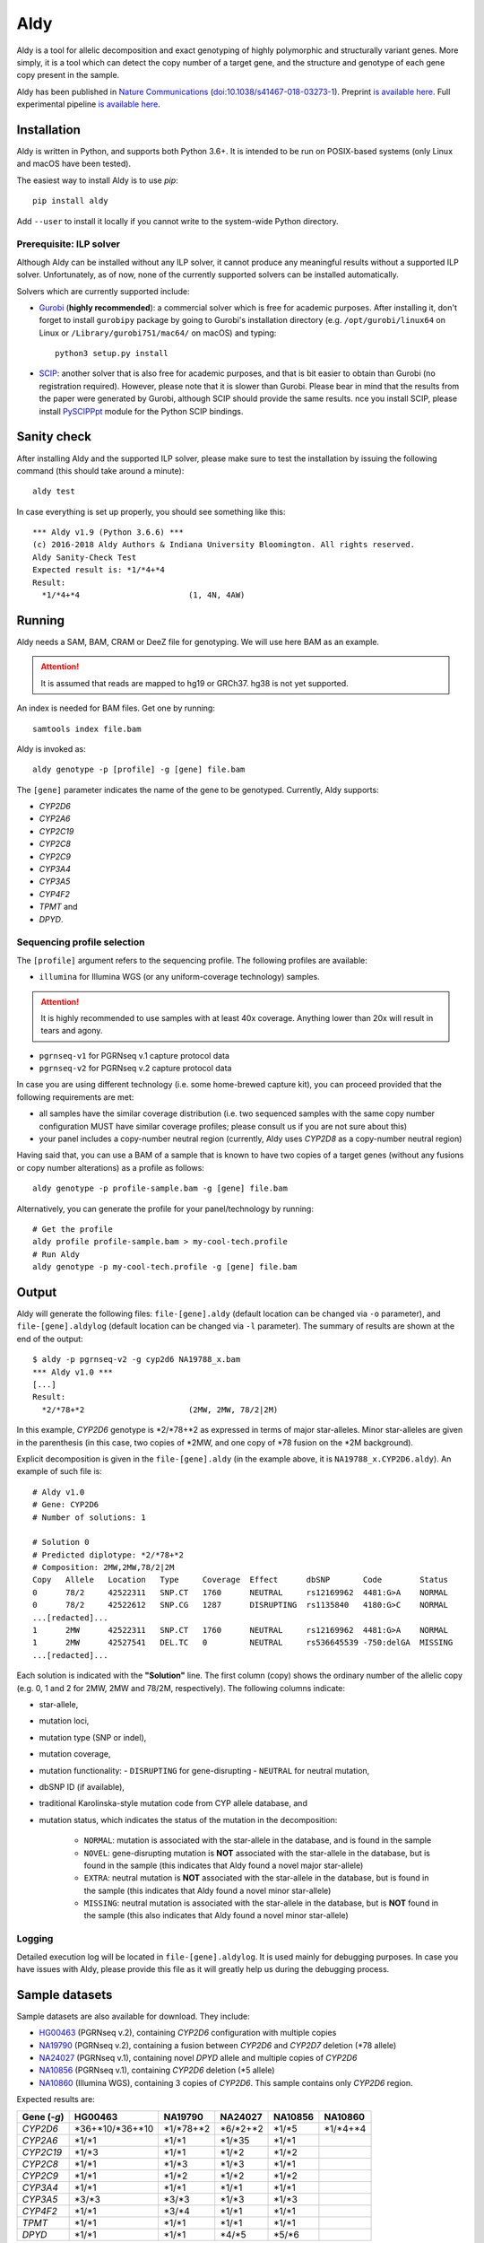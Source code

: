Aldy
****

Aldy is a tool for allelic decomposition and exact genotyping of highly polymorphic and structurally variant genes.
More simply, it is a tool which can detect the copy number of a target gene, and the structure and genotype of each 
gene copy present in the sample.

Aldy has been published in `Nature Communications <https://www.nature.com/articles/s41467-018-03273-1>`_ 
(`doi:10.1038/s41467-018-03273-1 <http://doi.org/10.1038/s41467-018-03273-1>`_). 
Preprint `is available here <https://github.com/inumanag/aldy/blob/master/docs/preprint.pdf>`_. 
Full experimental pipeline `is available here <https://github.com/inumanag/aldy-paper-resources>`_.


Installation
============

Aldy is written in Python, and supports both Python 3.6+. It is intended to be run on POSIX-based systems 
(only Linux and macOS have been tested).

The easiest way to install Aldy is to use `pip`::

    pip install aldy

Add ``--user`` to install it locally if you cannot write to the system-wide Python directory.


Prerequisite: ILP solver
------------------------

Although Aldy can be installed without any ILP solver, it cannot produce any meaningful results without 
a supported ILP solver. Unfortunately, as of now, none of the currently supported solvers can be installed automatically.

Solvers which are currently supported include:

* `Gurobi <http://www.gurobi.com>`_ (**highly recommended**):
  a commercial solver which is free for academic purposes.
  After installing it, don't forget to install ``gurobipy`` package by going to Gurobi's 
  installation directory 
  (e.g. ``/opt/gurobi/linux64`` on Linux or ``/Library/gurobi751/mac64/`` on macOS) 
  and typing:: 

      python3 setup.py install

* `SCIP <http://scip.zib.de>`_: another solver that is also free for academic purposes, 
  and that is bit easier to obtain than Gurobi (no registration required). 
  However, please note that it is slower than Gurobi. Please bear in mind that the results 
  from the paper were generated by Gurobi, although SCIP should provide the same results. 
  nce you install SCIP, please install 
  `PySCIPPpt <https://github.com/SCIP-Interfaces/PySCIPOpt>`_ module for the Python 
  SCIP bindings.


Sanity check
============

After installing Aldy and the supported ILP solver, please make sure to test the installation by issuing the following command 
(this should take around a minute)::

    aldy test

In case everything is set up properly, you should see something like this::

    *** Aldy v1.9 (Python 3.6.6) ***
    (c) 2016-2018 Aldy Authors & Indiana University Bloomington. All rights reserved.
    Aldy Sanity-Check Test
    Expected result is: *1/*4+*4
    Result:
      *1/*4+*4                       (1, 4N, 4AW)

Running
=======

Aldy needs a SAM, BAM, CRAM or DeeZ file for genotyping. We will use here BAM as an example. 

.. attention::
  It is assumed that reads are mapped to hg19 or GRCh37. hg38 is not yet supported.

An index is needed for BAM files. Get one by running::

    samtools index file.bam

Aldy is invoked as::

    aldy genotype -p [profile] -g [gene] file.bam

The ``[gene]`` parameter indicates the name of the gene to be genotyped. 
Currently, Aldy supports:

- *CYP2D6*
- *CYP2A6*
- *CYP2C19*
- *CYP2C8*
- *CYP2C9*
- *CYP3A4*
- *CYP3A5*
- *CYP4F2*
- *TPMT* and 
- *DPYD*.


Sequencing profile selection
----------------------------

The ``[profile]`` argument refers to the sequencing profile. The following profiles are available:

- ``illumina`` for Illumina WGS (or any uniform-coverage technology) samples. 

.. attention::
  It is highly recommended to use samples with at least 40x coverage. 
  Anything lower than 20x will result in tears and agony.

- ``pgrnseq-v1`` for PGRNseq v.1 capture protocol data
- ``pgrnseq-v2`` for PGRNseq v.2 capture protocol data

In case you are using different technology (i.e. some home-brewed capture kit), you can proceed provided that 
the following requirements are met:

- all samples have the similar coverage distribution 
  (i.e. two sequenced samples with the same copy number configuration MUST have similar coverage profiles; 
  please consult us if you are not sure about this)
- your panel includes a copy-number neutral region 
  (currently, Aldy uses *CYP2D8* as a copy-number neutral region)

Having said that, you can use a BAM of a sample that is known to have two copies of a target genes 
(without any fusions or copy number alterations) as a profile as follows::

    aldy genotype -p profile-sample.bam -g [gene] file.bam

Alternatively, you can generate the profile for your panel/technology by running::

    # Get the profile
    aldy profile profile-sample.bam > my-cool-tech.profile
    # Run Aldy
    aldy genotype -p my-cool-tech.profile -g [gene] file.bam


Output
======

Aldy will generate the following files: ``file-[gene].aldy`` (default location can be changed via ``-o`` parameter), 
and ``file-[gene].aldylog`` (default location can be changed via ``-l`` parameter).  
The summary of results are shown at the end of the output::

    $ aldy -p pgrnseq-v2 -g cyp2d6 NA19788_x.bam
    *** Aldy v1.0 ***
    [...]
    Result:
      *2/*78+*2                      (2MW, 2MW, 78/2|2M)

In this example, *CYP2D6* genotype is \*2/\*78+\*2 as expressed in terms of major star-alleles. 
Minor star-alleles are given in the parenthesis 
(in this case, two copies of \*2MW, and one copy of \*78 fusion on the \*2M background).

Explicit decomposition is given in the ``file-[gene].aldy`` (in the example above, it is ``NA19788_x.CYP2D6.aldy``).  
An example of such file is::

    # Aldy v1.0
    # Gene: CYP2D6
    # Number of solutions: 1

    # Solution 0
    # Predicted diplotype: *2/*78+*2
    # Composition: 2MW,2MW,78/2|2M
    Copy   Allele   Location   Type     Coverage  Effect      dbSNP       Code        Status
    0      78/2     42522311   SNP.CT   1760      NEUTRAL     rs12169962  4481:G>A    NORMAL
    0      78/2     42522612   SNP.CG   1287      DISRUPTING  rs1135840   4180:G>C    NORMAL
    ...[redacted]...
    1      2MW      42522311   SNP.CT   1760      NEUTRAL     rs12169962  4481:G>A    NORMAL
    1      2MW      42527541   DEL.TC   0         NEUTRAL     rs536645539 -750:delGA  MISSING
    ...[redacted]...


Each solution is indicated with the **"Solution"** line. 
The first column (copy) shows the ordinary number of the allelic copy (e.g. 0, 1 and 2 for 2MW, 2MW and 78/2M, respectively). 
The following columns indicate:

- star-allele, 
- mutation loci,
- mutation type (SNP or indel), 
- mutation coverage, 
- mutation functionality:
  - ``DISRUPTING`` for gene-disrupting 
  - ``NEUTRAL`` for neutral mutation, 
- dbSNP ID (if available),
- traditional Karolinska-style mutation code from CYP allele database, and 
- mutation status, which indicates the status of the mutation in the decomposition:
    
    + ``NORMAL``: mutation is associated with the star-allele in the database, and is found in the sample
    + ``NOVEL``: gene-disrupting mutation is **NOT** associated with the star-allele in the database, 
      but is found in the sample (this indicates that Aldy found a novel major star-allele)
    + ``EXTRA``: neutral mutation is **NOT** associated with the star-allele in the database, 
      but is found in the sample (this indicates that Aldy found a novel minor star-allele)
    + ``MISSING``: neutral mutation is associated with the star-allele in the database, 
      but is **NOT** found in the sample (this also indicates that Aldy found a novel minor star-allele)


Logging
-------

Detailed execution log will be located in ``file-[gene].aldylog``. It is used mainly for debugging purposes.
In case you have issues with Aldy, please provide this file as it will greatly help us during the debugging process.


Sample datasets
===============

Sample datasets are also available for download. They include:

- `HG00463 <http://cb.csail.mit.edu/cb/aldy/data/HG00463.bam>`_ (PGRNseq v.2), containing *CYP2D6* configuration with multiple copies
- `NA19790 <http://cb.csail.mit.edu/cb/aldy/data/NA19790.bam>`_ (PGRNseq v.2), containing a fusion between *CYP2D6* and *CYP2D7* deletion (\*78 allele)
- `NA24027 <http://cb.csail.mit.edu/cb/aldy/data/NA24027.bam>`_ (PGRNseq v.1), containing novel *DPYD* allele and multiple copies of *CYP2D6*
- `NA10856 <http://cb.csail.mit.edu/cb/aldy/data/NA10856.bam>`_ (PGRNseq v.1), containing *CYP2D6* deletion (\*5 allele)
- `NA10860 <http://cb.csail.mit.edu/cb/aldy/data/NA10860.bam>`_ (Illumina WGS), containing 3 copies of *CYP2D6*. This sample contains only *CYP2D6* region.

Expected results are:

============= ===================== ================ ================= ============ ============== 
Gene (`-g`)   HG00463               NA19790          NA24027           NA10856      NA10860      
============= ===================== ================ ================= ============ ============== 
*CYP2D6*      \*36+\*10/\*36+\*10   \*1/\*78+\*2     \*6/\*2+\*2       \*1/\*5      \*1/\*4+\*4 
*CYP2A6*      \*1/\*1               \*1/\*1          \*1/\*35          \*1/\*1                  
*CYP2C19*     \*1/\*3               \*1/\*1          \*1/\*2           \*1/\*2                  
*CYP2C8*      \*1/\*1               \*1/\*3          \*1/\*3           \*1/\*1                  
*CYP2C9*      \*1/\*1               \*1/\*2          \*1/\*2           \*1/\*2                  
*CYP3A4*      \*1/\*1               \*1/\*1          \*1/\*1           \*1/\*1                  
*CYP3A5*      \*3/\*3               \*3/\*3          \*1/\*3           \*1/\*3                  
*CYP4F2*      \*1/\*1               \*3/\*4          \*1/\*1           \*1/\*1                  
*TPMT*        \*1/\*1               \*1/\*1          \*1/\*1           \*1/\*1                  
*DPYD*        \*1/\*1               \*1/\*1          \*4/\*5           \*5/\*6                  
============= ===================== ================ ================= ============ ============== 


License 
=======

© 2016-2018 Aldy Authors, Indiana University Bloomington. All rights reserved.

**Aldy is NOT a free software.** Complete legal license is available in :ref:`aldy_license`. 

For non-legal folks, here is a TL;DR version:

- Aldy can be freely used in academic and non-commercial environments
- Please contact us if you intend to use Aldy for any commercial purpose


Parameters & Usage
==================

**NAME**:
---------

Aldy --- Tool for allelic decomposition and exact genotyping of highly polymorphic and structurally variant genes.

**SYNOPSIS**:
-------------

    aldy [--verbosity VERBOSITY] [--log LOG] command

Commands::

    aldy help
    aldy test
    aldy license
    aldy show [-g/--gene GENE]
    aldy profile [FILE]
    aldy genotype [-T/--threshold THRESHOLD] 
                  [-p/--profile PROFILE] 
                  [-g/--gene GENE] 
                  [-o/--output OUTPUT] 
                  [-n/--cn-neutral-region CN_NEUTRAL]
                  [--solver SOLVER]
                  [-r/--reference REF]
                  [-c/--cn CN] 
                  [FILE]

**OPTIONS**:
------------

Global arguments:
^^^^^^^^^^^^^^^^^

* ``-h, --help`` 

  Show the help message and exit.  

* ``-v, --verbosity VERBOSITY``  

  Logging verbosity. Acceptable values are:

  - ``T`` (trace)
  - ``D`` (debug), 
  - ``I`` (info) and 
  - ``W`` (warn)
    
  *Default:* ``I``

* ``-l, --log LOG``  

  Location of the output log file .  
  
  *Default:* ``[FILE].[GENE].aldylog``


Commands:
^^^^^^^^^

* ``help``
  
  Show the help message and exit.

* ``license`` 

  Print Aldy license.  

* ``test``  

  Sanity-check on NA10860 sample.

* ``show``  

  Show all copy number configurations supported by a gene (requires ``--gene``).

* ``profile [FILE]``

  Generate a copy-number profile for a custom sequencing panel and 
  print it on the standard output.
  ``FILE`` is a SAM/BAM of a sample that is known to have two copies of a target genes 
  (without any fusions or copy number alterations).

* ``genotype``  

  Genotype SAM/BAM sample. Arguments:

  - ``FILE``

    SAM, BAM, CRAM or DeeZ input file. CRAM and DeeZ require ``--reference`` as well.

  - ``-T, --threshold THRESHOLD``
  
    Cut-off rate for variations (percent per copy)  
    
    *Default:* `50`

  - ``-p, --profile PROFILE``
  
    Sequencing profile. Supported values are:

    + ``illumina``
    + ``pgrnseq-v1``
    + ``pgrnseq-v2``. 

    You can also pass a SAM/BAM file 
    (please check documentation quick-start for more information).
    Also check ``profile`` command.

  - ``-g, --gene GENE``
  
    Gene profile.  

    *Default:* ``CYP2D6``

  - ``-o, --output OUTPUT``
   
    Location of the output file.   

    *Default:* ``[input].[gene].aldy``

  - ``-s, --solver SOLVER``
  
    ILP Solver. Currently supported solvers are Gurobi and SCIP.    
    
    *Default:* ``any``

  - ``-c, --cn CN``
   
    Manually set copy number configuration.
    Input: a comma-separated list ``CN1,CN2,...``. 
    For a list of supported configurations, please run::

        aldy show --gene [GENE]

  - ``-r, --reference REF``
   
    Specify FASTA reference for reference-encoded CRAM/DeeZ files.

  - ``-n, --cn-neutral-region CN_NEUTRAL``
   
    Provide a custom copy-number neutral region.
    Format is ``chr:start-end``.

    *Default:* *CYP2D8* (22:42547463-42548249 in hg19)


Contact & Bug Reports
=====================

`Ibrahim Numanagić <mailto:inumanag.at.mit.dot.edu>`_

If you have an urgent question, I suggest using e-mail. 
GitHub issues are not handled as fast as email requests are.
